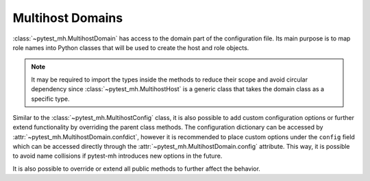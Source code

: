 Multihost Domains
#################

:class:`~pytest_mh.MultihostDomain` has access to the domain part of the
configuration file. Its main purpose is to map role names into Python classes
that will be used to create the host and role objects.

.. code-block:: python
    :caption: Basic example of MultihostDomain
    :emphasize-lines: 12-15,27-30
    :linenos:

    class MyProjectDomain(MultihostDomain[MyProjectConfig]):
        @property
        def role_to_host_class(self) -> dict[str, Type[MultihostHost]]:
            """
            Map role to host class. Asterisk ``*`` can be used as fallback value.

            :rtype: Class name.
            """
            from .hosts.client import ClientHost
            from .hosts.server import ServerHost

            return {
                "client": ClientHost,
                "server": ServerHost,
            }

        @property
        def role_to_role_class(self) -> dict[str, Type[MultihostRole]]:
            """
            Map role to role class. Asterisk ``*`` can be used as fallback value.

            :rtype: Class name.
            """
            from .roles.client import ClientRole
            from .roles.server import ServerRole

            return {
                "client": ClientRole,
                "server": ServerRole,
            }

.. note::

    It may be required to import the types inside the methods to reduce their
    scope and avoid circular dependency since :class:`~pytest_mh.MultihostHost`
    is a generic class that takes the domain class as a specific type.

Similar to the :class:`~pytest_mh.MultihostConfig` class, it is also possible
to add custom configuration options or further extend functionality by
overriding the parent class methods. The configuration dictionary can be
accessed by :attr:`~pytest_mh.MultihostDomain.confdict`, however it is
recommended to place custom options under the ``config`` field which can be
accessed directly through the :attr:`~pytest_mh.MultihostDomain.config`
attribute. This way, it is possible to avoid name collisions if pytest-mh
introduces new options in the future.

It is also possible to override or extend all public methods to further affect
the behavior.

.. grid:: 1

    .. grid-item-card:: Basic example of custom configuration option

        .. tab-set::

            .. tab-item:: Python code

                .. code-block:: python
                    :emphasize-lines: 3-10,13-14,17-20
                    :linenos:

                    class MyProjectDomain(MultihostDomain[MyProjectConfig]):
                        @property
                        def required_fields(self) -> list[str]:
                            """
                            Fields that must be set in the host configuration. An error is raised
                            if any field is missing.

                            The field name may contain a ``.`` to check nested fields.
                            """
                            return super().required_fields + ["config.my_domain_required_option"]

                        @property
                        def my_domain_option(self) -> bool:
                            return self.config.get("my_domain_option", False)

                        @property
                        def my_domain_required_option(self) -> bool:
                            # This option is required and pytest will error if
                            # it is not present in the configuration
                            return self.config.get("my_domain_required_option")

                        @property
                        def role_to_host_class(self) -> dict[str, Type[MultihostHost]]:
                            """
                            Map role to host class. Asterisk ``*`` can be used as fallback value.

                            :rtype: Class name.
                            """
                            from .hosts.client import ClientHost
                            from .hosts.server import ServerHost

                            return {
                                "client": ClientHost,
                                "server": ServerHost,
                            }

                        @property
                        def role_to_role_class(self) -> dict[str, Type[MultihostRole]]:
                            """
                            Map role to role class. Asterisk ``*`` can be used as fallback value.

                            :rtype: Class name.
                            """
                            from .roles.client import ClientRole
                            from .roles.server import ServerRole

                            return {
                                "client": ClientRole,
                                "server": ServerRole,
                            }


            .. tab-item:: mhc.yaml

                .. code-block:: yaml
                    :emphasize-lines: 3
                    :linenos:

                    domains:
                    - id: example
                      config:
                        my_domain_option: True
                        my_domain_required_option: True
                      hosts:
                      - hostname: client.test
                        role: client


